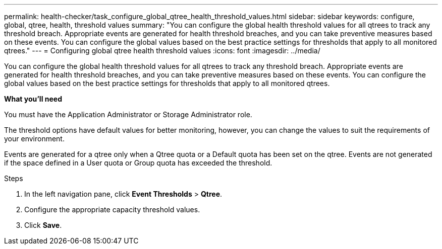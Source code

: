 ---
permalink: health-checker/task_configure_global_qtree_health_threshold_values.html
sidebar: sidebar
keywords: configure, global, qtree, health, threshold values
summary: "You can configure the global health threshold values for all qtrees to track any threshold breach. Appropriate events are generated for health threshold breaches, and you can take preventive measures based on these events. You can configure the global values based on the best practice settings for thresholds that apply to all monitored qtrees."
---
= Configuring global qtree health threshold values
:icons: font
:imagesdir: ../media/

[.lead]
You can configure the global health threshold values for all qtrees to track any threshold breach. Appropriate events are generated for health threshold breaches, and you can take preventive measures based on these events. You can configure the global values based on the best practice settings for thresholds that apply to all monitored qtrees.

*What you'll need*

You must have the Application Administrator or Storage Administrator role.

The threshold options have default values for better monitoring, however, you can change the values to suit the requirements of your environment.

Events are generated for a qtree only when a Qtree quota or a Default quota has been set on the qtree. Events are not generated if the space defined in a User quota or Group quota has exceeded the threshold.

.Steps
. In the left navigation pane, click *Event Thresholds* > *Qtree*.
. Configure the appropriate capacity threshold values.
. Click *Save*.
